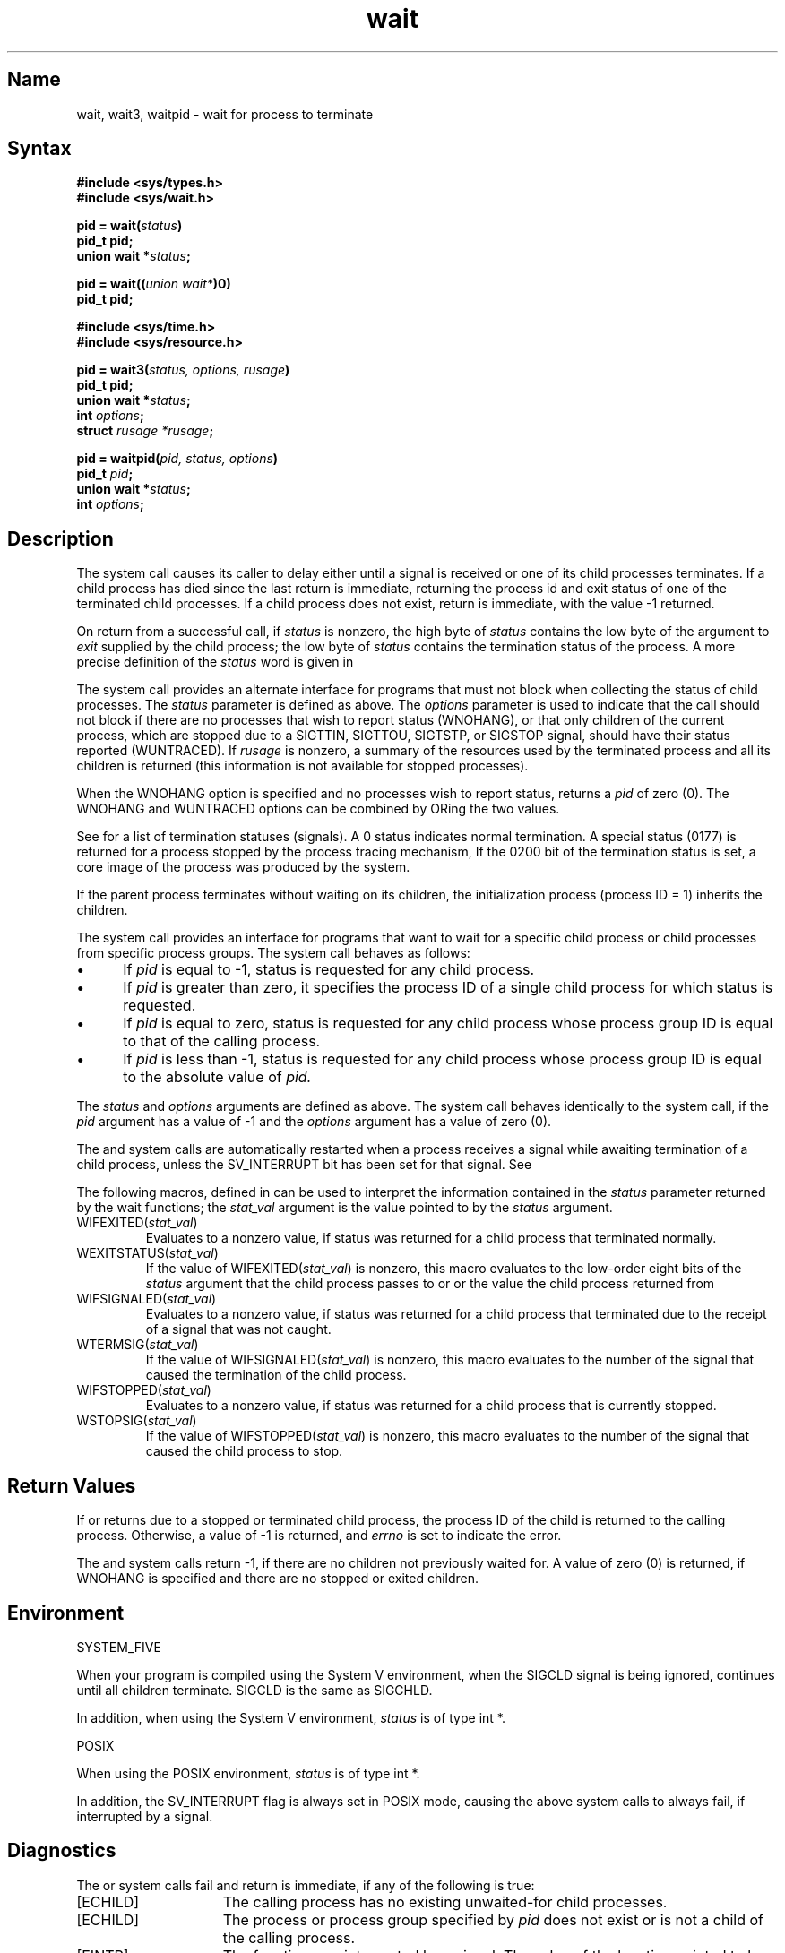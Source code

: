 .\" SCCSID: @(#)wait.2	2.1	3/10/87
.TH wait 2
.SH Name
wait, wait3, waitpid \- wait for process to terminate
.SH Syntax
.nf
.B #include <sys/types.h>
.br
.B #include <sys/wait.h>
.PP
.B pid = wait(\fIstatus\fP)
.B pid_t pid;
.B union wait *\fIstatus\fP;
.PP
.B pid = wait((\fIunion wait*\fP)0)
.B pid_t pid;
.PP
.B #include <sys/time.h>
.br
.B #include <sys/resource.h>
.PP
.B pid = wait3(\fIstatus, options, rusage\fP)
.B pid_t pid;
.B union wait *\fIstatus\fP;
.B int \fIoptions\fP;
.B struct \fIrusage *rusage\fP;
.PP
.B pid = waitpid(\fIpid, status, options\fP)
.B pid_t \fIpid\fP;
.B union wait *\fIstatus\fP;
.B int \fIoptions\fP;
.fi
.SH Description
.NXR "wait system call"
.NXR "wait3 system call"
.NXR "waitpid system call"
.NXA "wait system call" "exit system call"
.NXR "process" "waiting for termination"
The
.PN wait
system call
causes its caller to delay either until a signal is received or
one of its child
processes terminates.
If a child process has died since the last
.PN wait ,
return is immediate, returning the process id and exit status of one of 
the terminated child processes.  If a child process does not exist, return 
is immediate, with the value \-1 returned.
.PP
On return from a successful 
.PN wait
call, if 
.I status
is nonzero, the high byte of 
.I status
contains the low byte of the argument to
.I exit
supplied by the child process;
the low byte of 
.I status
contains the termination status of the process.
A more precise definition of the
.I status
word is given in 
.PN <sys/wait.h> .
.PP
The
.PN wait3
system call
provides an alternate interface for programs
that must not block when collecting the status
of child processes.  The
.I status
parameter is defined as above.  The
.I options
parameter is used to indicate that the call should not block if there are
no processes that wish to report status (WNOHANG),
or that only children of the current process, which are stopped
due to a SIGTTIN, SIGTTOU, SIGTSTP, or SIGSTOP signal, should have
their status reported (WUNTRACED).  If
.I rusage
is nonzero, a summary of the resources used by the terminated
process and all its
children is returned (this information is not available
for stopped processes).
.PP
When the WNOHANG option is specified and no processes
wish to report status, 
.PN wait3
returns a 
.I pid
of zero (0).  The WNOHANG and WUNTRACED options can be combined by ORing
the two values.
.PP
See 
.MS sigvec 2
for a list of termination statuses (signals).  A
0 status indicates normal termination.
A special status (0177) is returned for a process stopped 
by the process tracing mechanism,
.MS ptrace 2 .
If the 0200 bit of the termination status
is set,
a core image of the process was produced
by the system.
.PP
If the parent process terminates without
waiting on its children,
the initialization process
(process ID = 1)
inherits the children.
.PP
The
.PN waitpid
system call
provides an interface for programs that want to wait for 
a specific child process or
child processes from specific process groups. The
.PN waitpid 
system call behaves as follows:
.IP \(bu 5
If 
.IR pid
is equal to \-1, status is requested for any child process.
.IP \(bu
If
.IR pid
is greater than zero, it specifies the process ID of a single child process for which status is requested.
.IP \(bu
If
.IR pid
is equal to zero, status is requested for any child process whose process group ID is equal to that of the
calling process.
.IP \(bu
If
.IR pid
is less than \-1, status is requested for any child process whose process group ID is equal to the absolute
value of
.IR pid.
.PP
The
.IR status
and
.IR options
arguments are defined as above.
The
.PN waitpid
system call
behaves identically to the
.PN wait
system call, if the
.I pid
argument has a value of \-1 and the
.I options
argument has a value of zero (0).
.PP
The
.PN wait ,
.PN wait3 ,
and
.PN waitpid
system calls
are automatically restarted when a process receives a
signal while awaiting termination of a child process, unless the
SV_INTERRUPT bit has been set for that signal. See 
.MS sigvec 2 .
.PP
The following macros, defined in 
.PN <sys/wait.h> 
can be used to interpret the information contained in the
.IR status
parameter returned by the wait functions; the 
.I stat_val
argument is the value pointed to by the
.I status
argument.
.IP "WIFEXITED(\fIstat_val\fP)"
Evaluates to a nonzero value, if status was returned for a child process that
terminated normally.
.sp
.IP "WEXITSTATUS(\fIstat_val\fP)"
If the value of WIFEXITED(\fIstat_val\fP) is nonzero, this macro evaluates 
to the low-order eight bits of the 
.IR status
argument that the child process passes to 
.PN _exit 
or 
.PN exit ,
or the value the child process returned from 
.PN main .
.sp
.IP "WIFSIGNALED(\fIstat_val\fP)"
Evaluates to a nonzero value, if status 
was returned for a child process that terminated
due to the receipt of a signal that was not caught.
.sp
.IP "WTERMSIG(\fIstat_val\fP)"
If the value of WIFSIGNALED(\fIstat_val\fP) is nonzero, this macro evaluates to the number of the
signal that caused the termination of the child process.
.sp
.IP "WIFSTOPPED(\fIstat_val\fP)"
Evaluates to a nonzero value, if status was returned for a child process that 
is currently stopped.
.sp
.IP "WSTOPSIG(\fIstat_val\fP)"
If the value of WIFSTOPPED(\fIstat_val\fP) is nonzero, this macro evaluates to the number of the
signal that caused the child process to stop.
.SH Return Values
If 
.PN wait ,
.PN wait3 ,
or
.PN waitpid 
returns due to a stopped
or terminated child process, the process ID of the child
is returned to the calling process.  Otherwise, a value of \-1
is returned, and \fIerrno\fP is set to indicate the error.
.PP
The
.PN wait3
and
.PN waitpid
system calls
return \-1, if there are no children not previously waited
for.  A value of zero (0) is returned, if WNOHANG is specified and there are
no stopped or exited children.
.SH Environment
.NXR "wait system call" "System V and"
SYSTEM_FIVE
.PP
When your program is compiled using the System V environment,
when the SIGCLD signal is being ignored, 
.PN wait
continues until all children terminate.
SIGCLD is the same as SIGCHLD.
.PP
In addition, when using the System V environment, 
.I status
is of type int *.
.PP
POSIX
.PP
When using the POSIX environment,
.I status
is of type int *.
.PP
In addition, the SV_INTERRUPT flag is always set in POSIX mode, causing the
above system calls to always fail, if interrupted by a signal.
.SH Diagnostics
.NXR "wait system call" "diagnostics"
The
.PN wait ,
.PN wait3 ,
or
.PN waitpid
system calls
fail and return is immediate, if any of the following
is true:
.TP 15
[ECHILD]
The calling process has no existing unwaited-for
child processes.
.TP 15
[ECHILD]
The process or process group specified by \fIpid\fP does not exist or is not
a child of the calling process.
.TP 15
[EINTR]
The function was interrupted by a signal. The value of the location pointed to
by
.IR status
is undefined.
.TP 15
[EINVAL]
The value of the \fIoptions\fP argument is not valid.
.TP 15
[EFAULT]
The \fIstatus\fP or \fIrusage\fP arguments point to an illegal address.
.SH See Also
exit(2), ptrace(2), sigvec(2)
